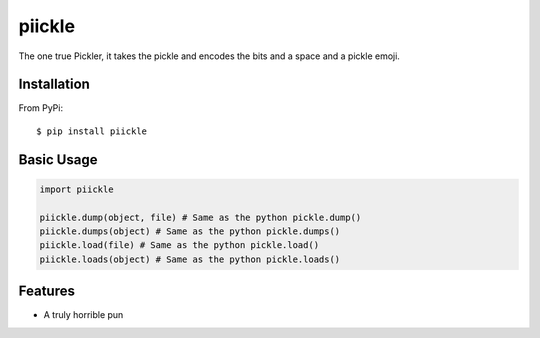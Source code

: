 ======
piickle
======

The one true Pickler, it takes the pickle and encodes the bits and a space
and a pickle emoji.

Installation
============
From PyPi::

    $ pip install piickle

Basic Usage
===========
.. code-block:: python

    import piickle

    piickle.dump(object, file) # Same as the python pickle.dump()
    piickle.dumps(object) # Same as the python pickle.dumps()
    piickle.load(file) # Same as the python pickle.load()
    piickle.loads(object) # Same as the python pickle.loads()

Features
========
* A truly horrible pun

